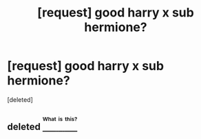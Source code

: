 #+TITLE: [request] good harry x sub hermione?

* [request] good harry x sub hermione?
:PROPERTIES:
:Score: 7
:DateUnix: 1503717938.0
:DateShort: 2017-Aug-26
:FlairText: Request
:END:
[deleted]


** deleted [[https://pastebin.com/FcrFs94k/89203][^{^{^{What}}} ^{^{^{is}}} ^{^{^{this?}}}]]
:PROPERTIES:
:Score: 1
:DateUnix: 1503755283.0
:DateShort: 2017-Aug-26
:END:
